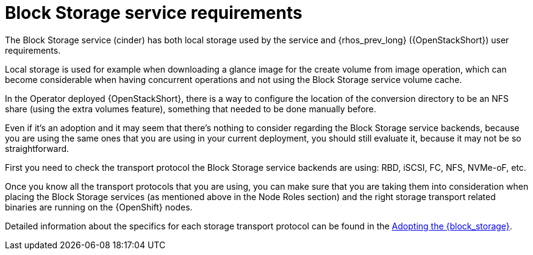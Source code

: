 [id="block-storage-requirements_{context}"]

= Block Storage service requirements

The Block Storage service (cinder) has both local storage used by the service and {rhos_prev_long} ({OpenStackShort}) user requirements.

Local storage is used for example when downloading a glance image for the create volume from image operation, which can become considerable when having
concurrent operations and not using the Block Storage service volume cache.

In the Operator deployed {OpenStackShort}, there is a way to configure the
location of the conversion directory to be an NFS share (using the extra
volumes feature), something that needed to be done manually before.

Even if it's an adoption and it may seem that there's nothing to consider
regarding the Block Storage service backends, because you are using the same ones that you are
using in your current deployment, you should still evaluate it, because it may not be so straightforward.

First you need to check the transport protocol the Block Storage service backends are using:
RBD, iSCSI, FC, NFS, NVMe-oF, etc.

Once you know all the transport protocols that you are using, you can make
sure that you are taking them into consideration when placing the Block Storage services (as mentioned above in the Node Roles section) and the right storage transport related binaries are running on the {OpenShift} nodes.

Detailed information about the specifics for each storage transport protocol can be found in the xref:adopting-the-block-storage-service_adopt-control-plane[Adopting the {block_storage}].

